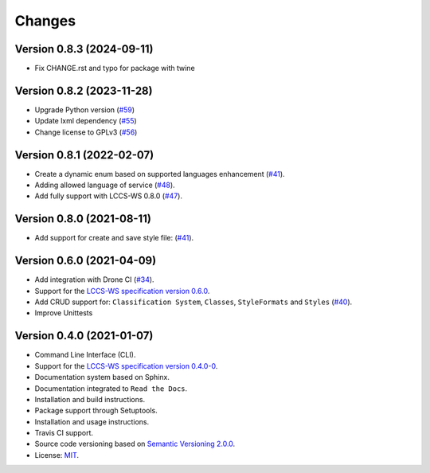 ..
    This file is part of Python Client Library for LCCS-WS.
    Copyright (C) 2023 INPE.

    This program is free software: you can redistribute it and/or modify
    it under the terms of the GNU General Public License as published by
    the Free Software Foundation, either version 3 of the License, or
    (at your option) any later version.

    This program is distributed in the hope that it will be useful,
    but WITHOUT ANY WARRANTY; without even the implied warranty of
    MERCHANTABILITY or FITNESS FOR A PARTICULAR PURPOSE. See the
    GNU General Public License for more details.

    You should have received a copy of the GNU General Public License
    along with this program. If not, see <https://www.gnu.org/licenses/gpl-3.0.html>.


Changes
=======

Version 0.8.3 (2024-09-11)
--------------------------

- Fix CHANGE.rst and typo for package with twine


Version 0.8.2 (2023-11-28)
--------------------------

- Upgrade Python version (`#59 <https://github.com/brazil-data-cube/lccs.py/issues/59>`_)

- Update lxml dependency (`#55 <https://github.com/brazil-data-cube/lccs.py/issues/55>`_)

- Change license to GPLv3 (`#56 <https://github.com/brazil-data-cube/lccs.py/issues/56>`_)


Version 0.8.1 (2022-02-07)
--------------------------

- Create a dynamic enum based on supported languages enhancement (`#41 <https://github.com/brazil-data-cube/lccs.py/issues/41>`_).

- Adding allowed language of service (`#48 <https://github.com/brazil-data-cube/lccs.py/issues/48>`_).

- Add fully support with LCCS-WS 0.8.0 (`#47 <https://github.com/brazil-data-cube/lccs.py/issues/47>`_).


Version 0.8.0 (2021-08-11)
--------------------------

- Add support for create and save style file: (`#41 <https://github.com/brazil-data-cube/lccs.py/issues/41>`_).


Version 0.6.0 (2021-04-09)
--------------------------

- Add integration with Drone CI (`#34 <https://github.com/brazil-data-cube/lccs.py/pull/34>`_).

- Support for the `LCCS-WS specification version 0.6.0 <https://github.com/brazil-data-cube/lccs-ws-spec>`_.

- Add CRUD support for: ``Classification System``, ``Classes``, ``StyleFormats`` and ``Styles`` (`#40 <https://github.com/brazil-data-cube/lccs.py/pull/40>`_).

- Improve Unittests


Version 0.4.0 (2021-01-07)
--------------------------

- Command Line Interface (CLI).

- Support for the `LCCS-WS specification version 0.4.0-0 <https://github.com/brazil-data-cube/lccs-ws-spec>`_.

- Documentation system based on Sphinx.

- Documentation integrated to ``Read the Docs``.

- Installation and build instructions.

- Package support through Setuptools.

- Installation and usage instructions.

- Travis CI support.

- Source code versioning based on `Semantic Versioning 2.0.0 <https://semver.org/>`_.

- License: `MIT <https://github.com/gqueiroz/wtss.py/blob/master/LICENSE>`_.
